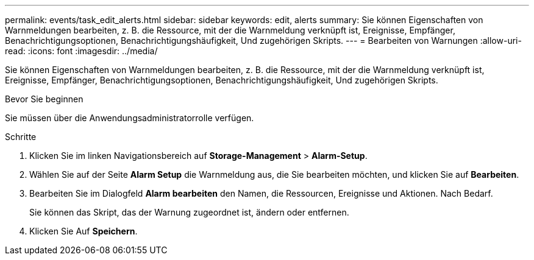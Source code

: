 ---
permalink: events/task_edit_alerts.html 
sidebar: sidebar 
keywords: edit, alerts 
summary: Sie können Eigenschaften von Warnmeldungen bearbeiten, z. B. die Ressource, mit der die Warnmeldung verknüpft ist, Ereignisse, Empfänger, Benachrichtigungsoptionen, Benachrichtigungshäufigkeit, Und zugehörigen Skripts. 
---
= Bearbeiten von Warnungen
:allow-uri-read: 
:icons: font
:imagesdir: ../media/


[role="lead"]
Sie können Eigenschaften von Warnmeldungen bearbeiten, z. B. die Ressource, mit der die Warnmeldung verknüpft ist, Ereignisse, Empfänger, Benachrichtigungsoptionen, Benachrichtigungshäufigkeit, Und zugehörigen Skripts.

.Bevor Sie beginnen
Sie müssen über die Anwendungsadministratorrolle verfügen.

.Schritte
. Klicken Sie im linken Navigationsbereich auf *Storage-Management* > *Alarm-Setup*.
. Wählen Sie auf der Seite *Alarm Setup* die Warnmeldung aus, die Sie bearbeiten möchten, und klicken Sie auf *Bearbeiten*.
. Bearbeiten Sie im Dialogfeld *Alarm bearbeiten* den Namen, die Ressourcen, Ereignisse und Aktionen. Nach Bedarf.
+
Sie können das Skript, das der Warnung zugeordnet ist, ändern oder entfernen.

. Klicken Sie Auf *Speichern*.

